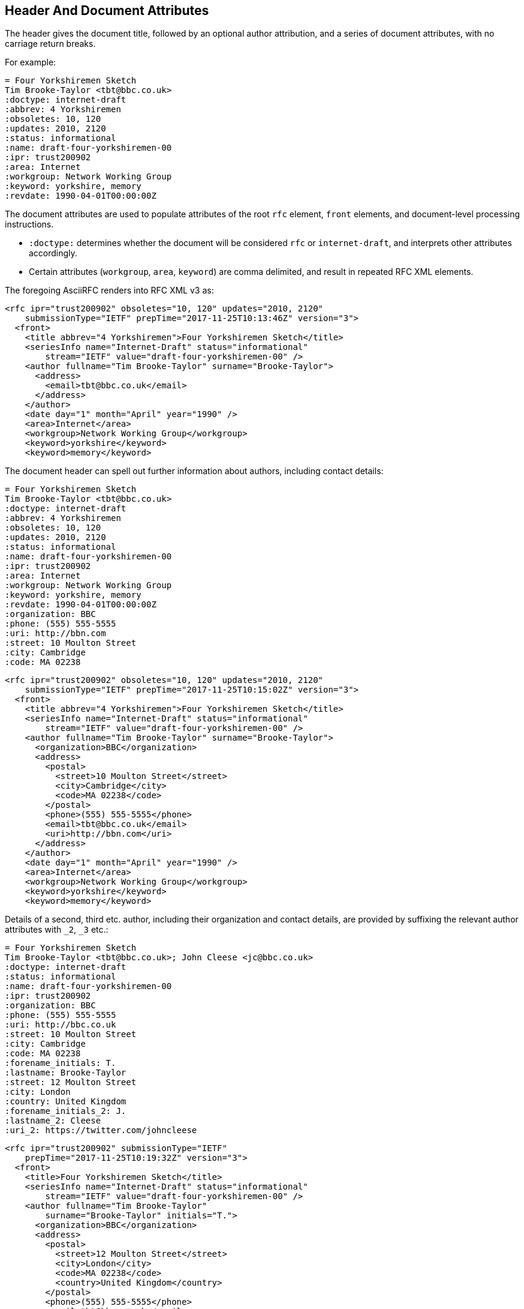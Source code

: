 == Header And Document Attributes

The header gives the document title, followed by an optional author
attribution, and a series of document attributes, with no carriage return
breaks.

For example:

[source,asciidoc]
----
= Four Yorkshiremen Sketch
Tim Brooke-Taylor <tbt@bbc.co.uk>
:doctype: internet-draft
:abbrev: 4 Yorkshiremen
:obsoletes: 10, 120
:updates: 2010, 2120
:status: informational
:name: draft-four-yorkshiremen-00
:ipr: trust200902
:area: Internet
:workgroup: Network Working Group
:keyword: yorkshire, memory
:revdate: 1990-04-01T00:00:00Z
----

The document attributes are used to populate attributes of the root `rfc`
element, `front` elements, and document-level processing instructions.

* `:doctype:` determines  whether the document will be considered `rfc` or
`internet-draft`, and interprets other attributes accordingly.

* Certain attributes (`workgroup`, `area`, `keyword`) are comma delimited, and
result in repeated RFC XML elements.

The foregoing AsciiRFC renders into RFC XML v3 as:

[source,xml]
----
<rfc ipr="trust200902" obsoletes="10, 120" updates="2010, 2120"
    submissionType="IETF" prepTime="2017-11-25T10:13:46Z" version="3">
  <front>
    <title abbrev="4 Yorkshiremen">Four Yorkshiremen Sketch</title>
    <seriesInfo name="Internet-Draft" status="informational"
        stream="IETF" value="draft-four-yorkshiremen-00" />
    <author fullname="Tim Brooke-Taylor" surname="Brooke-Taylor">
      <address>
        <email>tbt@bbc.co.uk</email>
      </address>
    </author>
    <date day="1" month="April" year="1990" />
    <area>Internet</area>
    <workgroup>Network Working Group</workgroup>
    <keyword>yorkshire</keyword>
    <keyword>memory</keyword>
----

The document header can spell out further information about authors, including
contact details:

[source,asciidoc]
----
= Four Yorkshiremen Sketch
Tim Brooke-Taylor <tbt@bbc.co.uk>
:doctype: internet-draft
:abbrev: 4 Yorkshiremen
:obsoletes: 10, 120
:updates: 2010, 2120
:status: informational
:name: draft-four-yorkshiremen-00
:ipr: trust200902
:area: Internet
:workgroup: Network Working Group
:keyword: yorkshire, memory
:revdate: 1990-04-01T00:00:00Z
:organization: BBC
:phone: (555) 555-5555
:uri: http://bbn.com
:street: 10 Moulton Street
:city: Cambridge
:code: MA 02238
----

[source,xml]
----
<rfc ipr="trust200902" obsoletes="10, 120" updates="2010, 2120"
    submissionType="IETF" prepTime="2017-11-25T10:15:02Z" version="3">
  <front>
    <title abbrev="4 Yorkshiremen">Four Yorkshiremen Sketch</title>
    <seriesInfo name="Internet-Draft" status="informational"
        stream="IETF" value="draft-four-yorkshiremen-00" />
    <author fullname="Tim Brooke-Taylor" surname="Brooke-Taylor">
      <organization>BBC</organization>
      <address>
        <postal>
          <street>10 Moulton Street</street>
          <city>Cambridge</city>
          <code>MA 02238</code>
        </postal>
        <phone>(555) 555-5555</phone>
        <email>tbt@bbc.co.uk</email>
        <uri>http://bbn.com</uri>
      </address>
    </author>
    <date day="1" month="April" year="1990" />
    <area>Internet</area>
    <workgroup>Network Working Group</workgroup>
    <keyword>yorkshire</keyword>
    <keyword>memory</keyword>
----

Details of a second, third etc. author, including their organization and
contact details, are provided by suffixing the relevant author attributes with
`_2`, `_3`  etc.:

[source,asciidoc]
----
= Four Yorkshiremen Sketch
Tim Brooke-Taylor <tbt@bbc.co.uk>; John Cleese <jc@bbc.co.uk>
:doctype: internet-draft
:status: informational
:name: draft-four-yorkshiremen-00
:ipr: trust200902
:organization: BBC
:phone: (555) 555-5555
:uri: http://bbc.co.uk
:street: 10 Moulton Street
:city: Cambridge
:code: MA 02238
:forename_initials: T.
:lastname: Brooke-Taylor
:street: 12 Moulton Street
:city: London
:country: United Kingdom
:forename_initials_2: J.
:lastname_2: Cleese
:uri_2: https://twitter.com/johncleese
----

[source,xml]
----
<rfc ipr="trust200902" submissionType="IETF"
    prepTime="2017-11-25T10:19:32Z" version="3">
  <front>
    <title>Four Yorkshiremen Sketch</title>
    <seriesInfo name="Internet-Draft" status="informational"
        stream="IETF" value="draft-four-yorkshiremen-00" />
    <author fullname="Tim Brooke-Taylor"
        surname="Brooke-Taylor" initials="T.">
      <organization>BBC</organization>
      <address>
        <postal>
          <street>12 Moulton Street</street>
          <city>London</city>
          <code>MA 02238</code>
          <country>United Kingdom</country>
        </postal>
        <phone>(555) 555-5555</phone>
        <email>tbt@bbc.co.uk</email>
        <uri>http://bbc.co.uk</uri>
      </address>
    </author>
    <author fullname="John Cleese" surname="Cleese" initials="J.">
      <address>
        <email>jc@bbc.co.uk</email>
        <uri>https://twitter.com/johncleese</uri>
      </address>
    </author>
    <date day="25" month="November" year="2017" />
----

////
TODO: https://github.com/riboseinc/asciidoctor-rfc/issues/79
The following text will cause `ERROR: Element spanx has extra content: eref`
as the <spanx> element should not contain an <eref>. The gem should consider this
and not render any eref within a <spanx> element.
`Tim Brooke-Taylor <tbt@bbc.co.uk>; John Cleese <jc@bbc.co.uk>`
////

The initial author attribution in AsciiRFC, e.g.
`Tim Brooke-Taylor <tbt @ bbc.co.uk>; John Cleese <jc @ bbc.co.uk>`
in the example above, expects a strict format of First Name, zero or
more Middle Names, Last name, and cannot process honorifics like "Dr."
or suffixes like "Jr.". 

Name attributes with any degree of complexity should be overriden by using the
`:fullname:` and `:lastname:` attributes. The AsciiRFC `:forename_initials:`
attribute replaces the built-in Asciidoctor `:initials:` attribute (which
includes the surname initial), and is not automatically populated from the name
attribution.

A document header may also contain attribute headers which are treated
as XML processing instructions:

[source,asciidoc]
----
= Four Yorkshiremen Sketch
Tim Brooke-Taylor <tbt@bbc.co.uk>
:doctype: internet-draft
:status: informational
:name: draft-four-yorkshiremen-00
:ipr: trust200902
:revdate: 1990-04-01T00:00:00Z
:rfcedstyle: yes
:text-list-symbols: yes
:rfc2629xslt: true
----

[source,xml]
----
<rfc ipr="trust200902" submissionType="IETF"
    prepTime="2017-11-25T10:21:56Z" version="3">
  <front>
    <title>Four Yorkshiremen Sketch</title>
    <seriesInfo name="Internet-Draft" status="informational"
        stream="IETF" value="draft-four-yorkshiremen-00" />
    <author fullname="Tim Brooke-Taylor" surname="Brooke-Taylor">
      <address>
        <email>tbt@bbc.co.uk</email>
      </address>
    </author>
    <date day="1" month="April" year="1990" />
----

A few document attributes are specific to the operation of the RFC XML document
converter:

`:no-rfc-bold-bcp14: false` :: overrides the wrapping by default of boldface
uppercase BCP14 <<RFC2119>> words (e.g. `\*MUST NOT*`) with the `bcp14`
element.

`:smart-quotes: false` :: overrides Asciidoctor's conversion of straight quotes
and apostrophes to smart quotes and apostrophes.

`:inline-definition-lists: true` :: overrides the RFC XML v2 `idnits`
requirement that a blank line be inserted between a definition list term and
its definition.

[source,asciidoc]
----
= Four Yorkshiremen Sketch
Tim Brooke-Taylor <tbt@bbc.co.uk>
:doctype: internet-draft
:status: informational
:name: draft-four-yorkshiremen-00

== Section 1
The specification *MUST NOT* use the word _doesn't_.
----

[source,xml]
----
<rfc submissionType="IETF" prepTime="2017-11-25T10:23:39Z" version="3">
  <front>
    <title>Four Yorkshiremen Sketch</title>
    <seriesInfo name="Internet-Draft" status="informational"
        stream="IETF" value="draft-four-yorkshiremen-00" />
    <author fullname="Tim Brooke-Taylor" surname="Brooke-Taylor">
      <address>
        <email>tbt@bbc.co.uk</email>
      </address>
    </author>
    <date day="25" month="November" year="2017" />
  </front>
  <middle>
    <section anchor="_section_1" numbered="false">
      <name>Section 1</name>
      <t>The specification  <bcp14>MUST NOT</bcp14>
        use the word <em> doesn&#8217;t</em>.</t>
    </section>
  </middle>
</rfc>

----

[source,asciidoc]
----
= Four Yorkshiremen Sketch
Tim Brooke-Taylor <tbt@bbc.co.uk>
:doctype: internet-draft
:status: informational
:name: draft-four-yorkshiremen-00
:no-rfc-bold-bcp14: false
:smart-quotes: false

== Section 1
The specification *MUST NOT* use the word _doesn't_.
----

[source,xml]
----
<rfc submissionType="IETF" prepTime="2017-11-25T10:23:39Z" version="3">
  <front>
    <title>Four Yorkshiremen Sketch</title>
    <seriesInfo name="Internet-Draft" status="informational"
        stream="IETF" value="draft-four-yorkshiremen-00" />
    <author fullname="Tim Brooke-Taylor" surname="Brooke-Taylor">
      <address>
        <email>tbt@bbc.co.uk</email>
      </address>
    </author>
    <date day="25" month="November" year="2017" />
  </front>
  <middle>
    <section anchor="_section_1" numbered="false">
      <name>Section 1</name>
      <t>The specification <strong>MUST NOT</strong>
        use the word <em> doesn't</em>.</t>
    </section>
  </middle>
</rfc>
----

